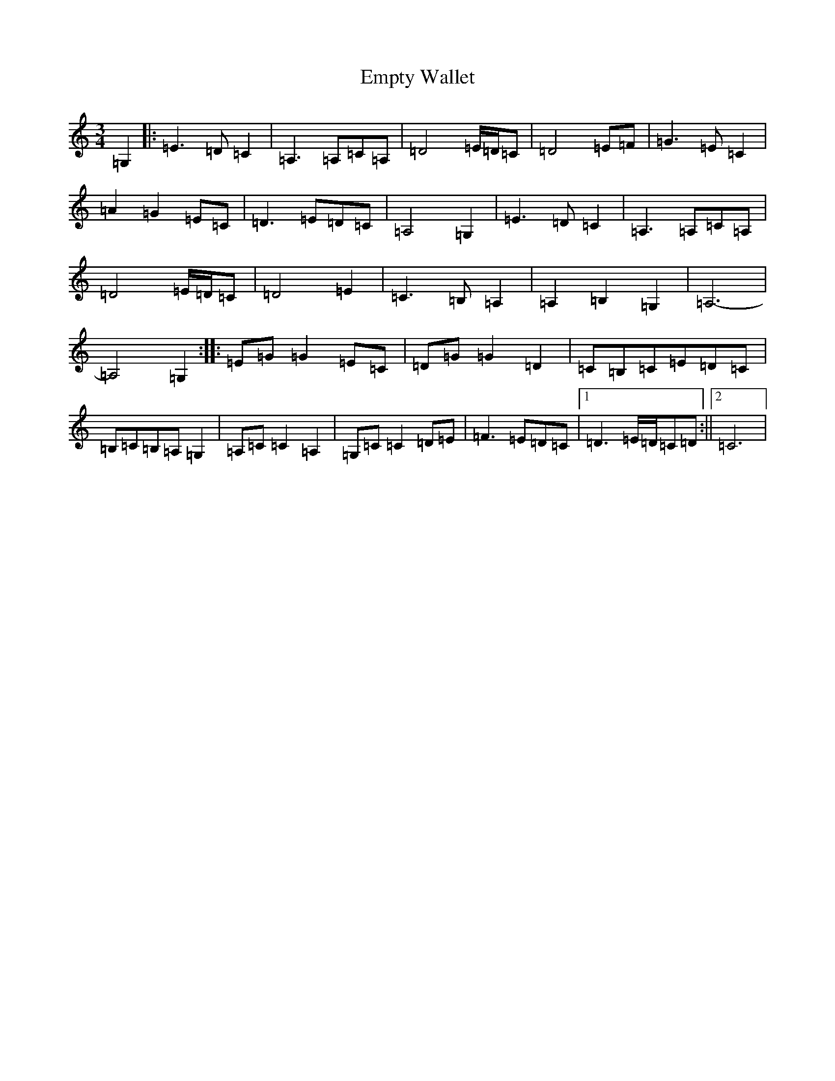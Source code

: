 X: 6184
T: Empty Wallet
S: https://thesession.org/tunes/9270#setting9270
R: waltz
M:3/4
L:1/8
K: C Major
=G,2|:=E3=D=C2|=A,3=A,=C=A,|=D4=E/2=D/2=C|=D4=E=F|=G3=E=C2|=A2=G2=E=C|=D3=E=D=C|=A,4=G,2|=E3=D=C2|=A,3=A,=C=A,|=D4=E/2=D/2=C|=D4=E2|=C3=B,=A,2|=A,2=B,2=G,2|=A,6-|=A,4=G,2:||:=E=G=G2=E=C|=D=G=G2=D2|=C=B,=C=E=D=C|=B,=C=B,=A,=G,2|=A,=C=C2=A,2|=G,=C=C2=D=E|=F3=E=D=C|1=D3=E/2=D/2=C=D:||2=C6|